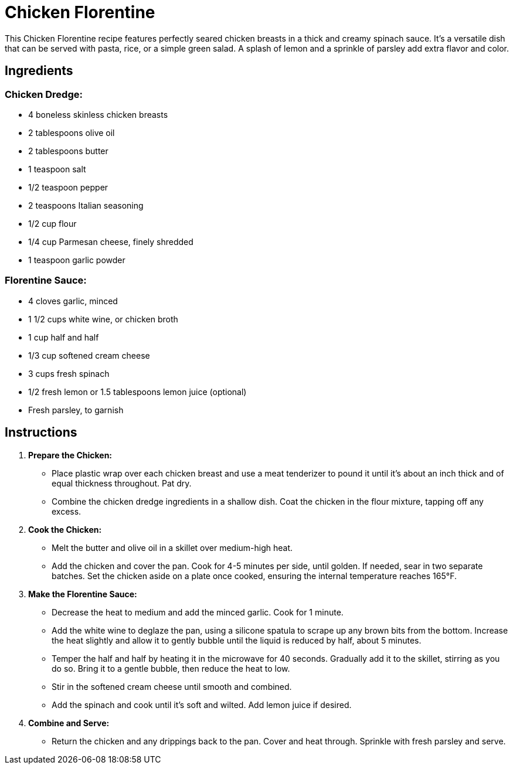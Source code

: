 = Chicken Florentine

This Chicken Florentine recipe features perfectly seared chicken breasts in a thick and creamy spinach sauce. It's a versatile dish that can be served with pasta, rice, or a simple green salad. A splash of lemon and a sprinkle of parsley add extra flavor and color.

== Ingredients

=== Chicken Dredge:
* 4 boneless skinless chicken breasts
* 2 tablespoons olive oil
* 2 tablespoons butter
* 1 teaspoon salt
* 1/2 teaspoon pepper
* 2 teaspoons Italian seasoning
* 1/2 cup flour
* 1/4 cup Parmesan cheese, finely shredded
* 1 teaspoon garlic powder

=== Florentine Sauce:
* 4 cloves garlic, minced
* 1 1/2 cups white wine, or chicken broth
* 1 cup half and half
* 1/3 cup softened cream cheese
* 3 cups fresh spinach
* 1/2 fresh lemon or 1.5 tablespoons lemon juice (optional)
* Fresh parsley, to garnish

== Instructions

1. **Prepare the Chicken:**
   * Place plastic wrap over each chicken breast and use a meat tenderizer to pound it until it’s about an inch thick and of equal thickness throughout. Pat dry.
   * Combine the chicken dredge ingredients in a shallow dish. Coat the chicken in the flour mixture, tapping off any excess.

2. **Cook the Chicken:**
   * Melt the butter and olive oil in a skillet over medium-high heat.
   * Add the chicken and cover the pan. Cook for 4-5 minutes per side, until golden. If needed, sear in two separate batches. Set the chicken aside on a plate once cooked, ensuring the internal temperature reaches 165°F.

3. **Make the Florentine Sauce:**
   * Decrease the heat to medium and add the minced garlic. Cook for 1 minute.
   * Add the white wine to deglaze the pan, using a silicone spatula to scrape up any brown bits from the bottom. Increase the heat slightly and allow it to gently bubble until the liquid is reduced by half, about 5 minutes.
   * Temper the half and half by heating it in the microwave for 40 seconds. Gradually add it to the skillet, stirring as you do so. Bring it to a gentle bubble, then reduce the heat to low.
   * Stir in the softened cream cheese until smooth and combined.
   * Add the spinach and cook until it’s soft and wilted. Add lemon juice if desired.

4. **Combine and Serve:**
   * Return the chicken and any drippings back to the pan. Cover and heat through. Sprinkle with fresh parsley and serve.

